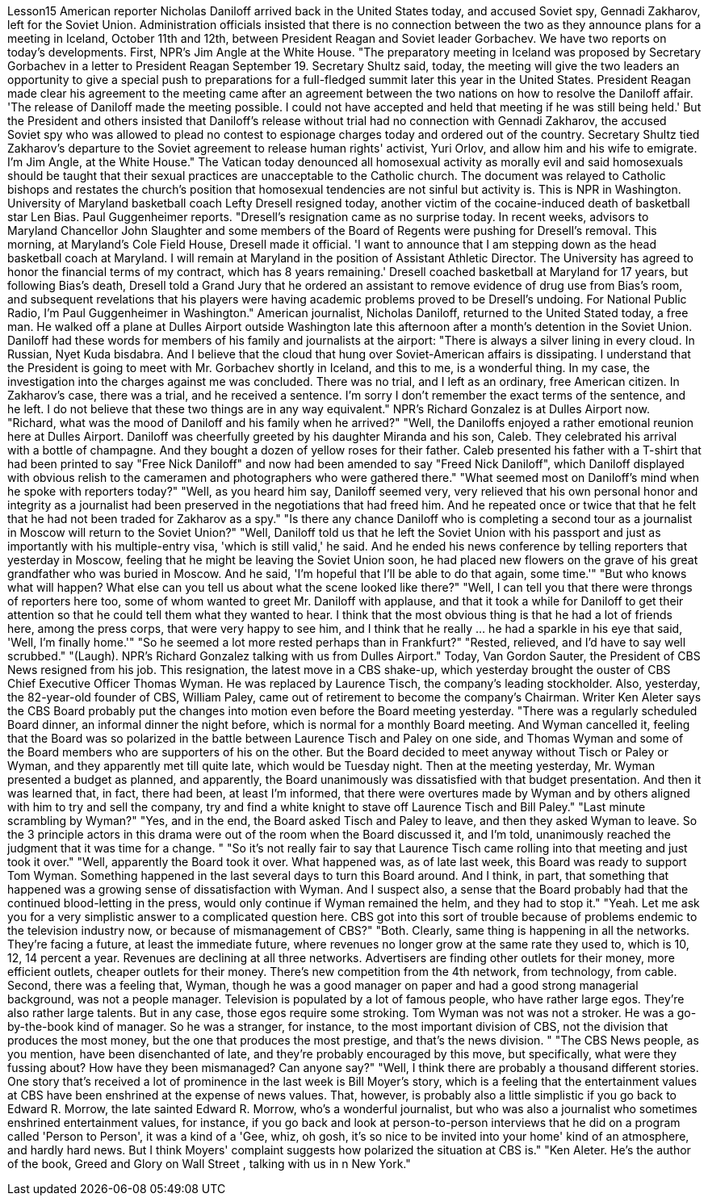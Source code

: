 Lesson15
American reporter Nicholas Daniloff arrived back in the United States today, and accused Soviet spy, Gennadi Zakharov, left for the Soviet Union. Administration officials insisted that there is no connection between the two as they announce plans for a meeting in Iceland, October 11th and 12th, between President Reagan and Soviet leader Gorbachev. We have two reports on today's developments. First, NPR's Jim Angle at the White House. "The preparatory meeting in Iceland was proposed by Secretary Gorbachev in a letter to President Reagan September 19. Secretary Shultz said, today, the meeting will give the two leaders an opportunity to give a special push to preparations for a full-fledged summit later this year in the United States. President Reagan made clear his agreement to the meeting came after an agreement between the two nations on how to resolve the Daniloff affair. 'The release of Daniloff made the meeting possible. I could not have accepted and held that meeting if he was still being held.' But the President and others insisted that Daniloff's release without trial had no connection with Gennadi Zakharov, the accused Soviet spy who was allowed to plead no contest to espionage charges today and ordered out of the country. Secretary Shultz tied Zakharov's departure to the Soviet agreement to release human rights' activist, Yuri Orlov, and allow him and his wife to emigrate. I'm Jim Angle, at the White House." The Vatican today denounced all homosexual activity as morally evil and said homosexuals should be taught that their sexual practices are unacceptable to the Catholic church. The document was relayed to Catholic bishops and restates the church's position that homosexual tendencies are not sinful but activity is. This is NPR in Washington.
University of Maryland basketball coach Lefty Dresell resigned today, another victim of the cocaine-induced death of basketball star Len Bias. Paul Guggenheimer reports. "Dresell's resignation came as no surprise today. In recent weeks, advisors to Maryland Chancellor John Slaughter and some members of the Board of Regents were pushing for Dresell's removal. This morning, at Maryland's Cole Field House, Dresell made it official. 'I want to announce that I am stepping down as the head basketball coach at Maryland. I will remain at Maryland in the position of Assistant Athletic Director. The University has agreed to honor the financial terms of my contract, which has 8 years remaining.' Dresell coached basketball at Maryland for 17 years, but following Bias's death, Dresell told a Grand Jury that he ordered an assistant to remove evidence of drug use from Bias's room, and subsequent revelations that his players were having academic problems proved to be Dresell's undoing. For National Public Radio, I'm Paul Guggenheimer in Washington." American journalist, Nicholas Daniloff, returned to the United Stated today, a free man. He walked off a plane at Dulles Airport outside Washington late this afternoon after a month's detention in the Soviet Union. Daniloff had these words for members of his family and journalists at the airport: "There is always a silver lining in every cloud. In Russian, Nyet Kuda bisdabra. And I believe that the cloud that hung over Soviet-American affairs is dissipating. I understand that the President is going to meet with Mr. Gorbachev shortly in Iceland, and this to me, is a wonderful thing. In my case, the investigation into the charges against me was concluded. There was no trial, and I left as an ordinary, free American citizen. In Zakharov's case, there was a trial, and he received a sentence. I'm sorry I don't remember the exact terms of the sentence, and he left. I do not believe that these two things are in any way equivalent." NPR's Richard Gonzalez is at Dulles Airport now. "Richard, what was the mood of Daniloff and his family when he arrived?" "Well, the Daniloffs enjoyed a rather emotional reunion here at Dulles Airport. Daniloff was cheerfully greeted by his daughter Miranda and his son, Caleb. They celebrated his arrival with a bottle of champagne. And they bought a dozen of yellow roses for their father. Caleb presented his father with a T-shirt that had been printed to say "Free Nick Daniloff" and now had been amended to say "Freed Nick Daniloff", which Daniloff displayed with obvious relish to the cameramen and photographers who were gathered there." "What seemed most on Daniloff's mind when he spoke with reporters today?" "Well, as you heard him say, Daniloff seemed very, very relieved that his own personal honor and integrity as a journalist had been preserved in the negotiations that had freed him. And he repeated once or twice that that he felt that he had not been traded for Zakharov as a spy." "Is there any chance Daniloff who is completing a second tour as a journalist in Moscow will return to the Soviet Union?" "Well, Daniloff told us that he left the Soviet Union with his passport and just as
importantly with his multiple-entry visa, 'which is still valid,' he said. And he ended his news conference by telling reporters that yesterday in Moscow, feeling that he might be leaving the Soviet Union soon, he had placed new flowers on the grave of his great grandfather who was buried in Moscow. And he said, 'I'm hopeful that I'll be able to do that again, some time.'" "But who knows what will happen? What else can you tell us about what the scene looked like there?" "Well, I can tell you that there were throngs of reporters here too, some of whom wanted to greet Mr. Daniloff with applause, and that it took a while for Daniloff to get their attention so that he could tell them what they wanted to hear. I think that the most obvious thing is that he had a lot of friends here, among the press corps, that were very happy to see him, and I think that he really … he had a sparkle in his eye that said, 'Well, I'm finally home.'" "So he seemed a lot more rested perhaps than in Frankfurt?" "Rested, relieved, and I'd have to say well scrubbed." "(Laugh). NPR's Richard Gonzalez talking with us from Dulles Airport." Today, Van Gordon Sauter, the President of CBS News resigned from his job. This resignation, the latest move in a CBS shake-up, which yesterday brought the ouster of CBS Chief Executive Officer Thomas Wyman. He was replaced by Laurence Tisch, the company's leading stockholder. Also, yesterday, the 82-year-old founder of CBS, William Paley, came out of retirement to become the company's Chairman. Writer Ken Aleter says the CBS Board probably put the changes into motion even before the Board meeting yesterday. "There was a regularly scheduled Board dinner, an informal dinner the night before, which is normal for a monthly Board meeting. And Wyman cancelled it, feeling that the Board was so polarized in the battle between Laurence Tisch and Paley on one side, and Thomas Wyman and some of the Board members who are supporters of his on the other. But the Board decided to meet anyway without Tisch or Paley or Wyman, and they apparently met till quite late, which would be Tuesday night. Then at the meeting yesterday, Mr. Wyman presented a budget as planned, and apparently, the Board unanimously was dissatisfied with that budget presentation. And then it was learned that, in fact, there had been, at least I'm informed, that there were overtures made by Wyman and by others aligned with him to try and sell the company, try and find a white knight to stave off Laurence Tisch and Bill Paley." "Last minute scrambling by Wyman?" "Yes, and in the end, the Board asked Tisch and Paley to leave, and then they asked Wyman to leave. So the 3 principle actors in this drama were out of the room when the Board discussed it, and I'm told, unanimously reached the judgment that it was time for a change. " "So it's not really fair to say that Laurence Tisch came rolling into that meeting and just took it over."
"Well, apparently the Board took it over. What happened was, as of late last week, this Board was ready to support Tom Wyman. Something happened in the last several days to turn this Board around. And I think, in part, that something that happened was a growing sense of dissatisfaction with Wyman. And I suspect also, a sense that the Board probably had that the continued blood-letting in the press, would only continue if Wyman remained the helm, and they had to stop it." "Yeah. Let me ask you for a very simplistic answer to a complicated question here. CBS got into this sort of trouble because of problems endemic to the television industry now, or because of mismanagement of CBS?" "Both. Clearly, same thing is happening in all the networks. They're facing a future, at least the immediate future, where revenues no longer grow at the same rate they used to, which is 10, 12, 14 percent a year. Revenues are declining at all three networks. Advertisers are finding other outlets for their money, more efficient outlets, cheaper outlets for their money. There's new competition from the 4th network, from technology, from cable. Second, there was a feeling that, Wyman, though he was a good manager on paper and had a good strong managerial background, was not a people manager. Television is populated by a lot of famous people, who have rather large egos. They're also rather large talents. But in any case, those egos require some stroking. Tom Wyman was not was not a stroker. He was a go-by-the-book kind of manager. So he was a stranger, for instance, to the most important division of CBS, not the division that produces the most money, but the one that produces the most prestige, and that's the news division. " "The CBS News people, as you mention, have been disenchanted of late, and they're probably encouraged by this move, but specifically, what were they fussing about? How have they been mismanaged? Can anyone say?" "Well, I think there are probably a thousand different stories. One story that's received a lot of prominence in the last week is Bill Moyer's story, which is a feeling that the entertainment values at CBS have been enshrined at the expense of news values. That, however, is probably also a little simplistic if you go back to Edward R. Morrow, the late sainted Edward R. Morrow, who's a wonderful journalist, but who was also a journalist who sometimes enshrined entertainment values, for instance, if you go back and look at person-to-person interviews that he did on a program called 'Person to Person', it was a kind of a 'Gee, whiz, oh gosh, it's so nice to be invited into your home' kind of an atmosphere, and hardly hard news. But I think Moyers' complaint suggests how polarized the situation at CBS is." "Ken Aleter. He's the author of the book, Greed and Glory on Wall Street , talking with us in n New York."
